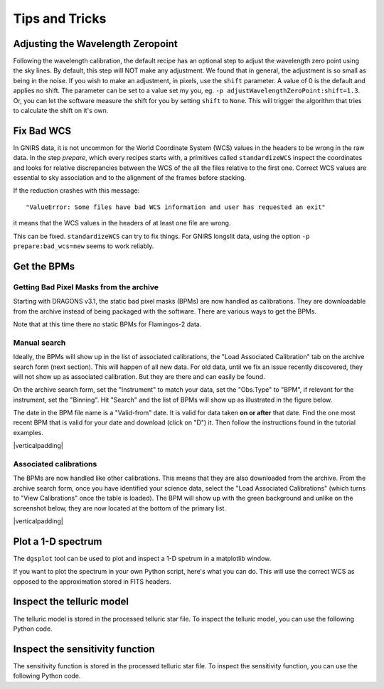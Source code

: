 .. tips_and_tricks.rst

.. role:: raw-html(raw)
   :format: html

.. |verticalpadding| replace:: :raw-html:`<br>`

.. _tips_and_tricks:

***************
Tips and Tricks
***************

.. _wavzero:

Adjusting the Wavelength Zeropoint
==================================

Following the wavelength calibration, the default recipe has an optional
step to adjust the wavelength zero point using the sky lines.  By default,
this step will NOT make any adjustment.  We found that in general, the
adjustment is so small as being in the noise.  If you wish to make an
adjustment, in pixels, use the ``shift`` parameter.  A value of 0 is the default and
applies no shift.  The parameter can be set to a value set my you, eg.
``-p adjustWavelengthZeroPoint:shift=1.3``.  Or, you can let the software
measure the shift for you by setting ``shift`` to ``None``.  This will trigger
the algorithm that tries to calculate the shift on it's own.

.. _badWCS:

Fix Bad WCS
===========

In GNIRS data, it is not uncommon for the World Coordinate System (WCS) values
in the headers to be wrong in the raw data.  In the step `prepare`, which
every recipes starts with, a primitives called ``standardizeWCS`` inspect the
coordinates and looks for relative discrepancies between the WCS of the all
the files relative to the first one.  Correct WCS values are essential to
sky association and to the alignment of the frames before stacking.

If the reduction crashes with this message::

    "ValueError: Some files have bad WCS information and user has requested an exit"

it means that the WCS values in the headers of at least one file are wrong.

This can be fixed.  ``standardizeWCS`` can try to fix things.  For GNIRS
longslit data, using the option ``-p prepare:bad_wcs=new`` seems to work
reliably.


.. _getBPM:

Get the BPMs
============

Getting Bad Pixel Masks from the archive
----------------------------------------
Starting with DRAGONS v3.1, the static bad pixel masks (BPMs) are now handled as
calibrations. They are downloadable from the archive instead of being packaged
with the software.  There are various ways to get the BPMs.

Note that at this time there no static BPMs for Flamingos-2 data.

.. _manualBPM:

Manual search
-------------
Ideally, the BPMs will show up in the list of associated calibrations, the
"Load Associated Calibration" tab on the archive search form (next section).
This will happen of all new data.  For old data, until we fix an issue
recently discovered, they will not show up as associated calibration.  But
they are there and can easily be found.

On the archive search form, set the "Instrument" to match your data, set the
"Obs.Type" to "BPM", if relevant for the instrument, set the "Binning".  Hit
"Search" and the list of BPMs will show up as illustrated in the figure below.

The date in the BPM file name is a "Valid-from" date.  It is valid for data
taken **on or after** that date.  Find the one most recent BPM that is valid
for your date and download (click on "D") it.  Then follow the instructions
found in the tutorial examples.

.. image:: _graphics/bpmsearch.png
   :scale: 100%
   :align: center

|verticalpadding|

Associated calibrations
-----------------------
The BPMs are now handled like other calibrations.  This means that they are
also downloaded from the archive.  From the archive search form, once you
have identified your science data, select the "Load Associated Calibrations"
(which turns to "View Calibrations" once the table is loaded).  The BPM will
show up with the green background and unlike on the screenshot below, they
are now located at the bottom of the primary list.

.. image:: _graphics/bpmassociated.png
   :scale: 100%
   :align: center

|verticalpadding|


.. _plot_1d:

Plot a 1-D spectrum
===================
The ``dgsplot`` tool can be used to plot and inspect a 1-D spetrum in a
matplotlib window.

If you want to plot the spectrum in your own Python script, here's what
you can do.  This will use the correct WCS as opposed to the approximation
stored in FITS headers.

.. code-block:: python
    :linenos:

    import matplotlib.pyplot as plt
    import numpy as np

    import astrodata
    import gemini_instruments

    ad = astrodata.open('S20171022S0087_1D.fits')
    ad.info()

    data = ad[0].data
    wavelength = ad[0].wcs(np.arange(data.size)).astype(np.float32)
    units = ad[0].wcs.output_frame.unit[0]

    # add aperture number and location in the title.
    # check that plt.xlabel call.  Not sure it's right, it works though.
    plt.xlabel(f'Wavelength ({units})')
    plt.ylabel(f'Signal ({ad[0].hdr["BUNIT"]})')
    plt.plot(wavelength, data)
    plt.show()


Inspect the telluric model
==========================
The telluric model is stored in the processed telluric star file.
To inspect the telluric model, you can use the following Python code.

.. code-block:: python
    :linenos:

    import numpy as np
    import matplotlib.pyplot as plt

    import astrodata
    import gemini_instruments

    ad = astrodata.open('N20210407S0188_telluric.fits')
    w = ad[0].wcs(np.arange(ad[0].data.size))
    plt.plot(w, ad[0].TELLABS)
    plt.show()


Inspect the sensitivity function
================================
The sensitivity function is stored in the processed telluric star file.
To inspect the sensitivity function, you can use the following Python code.

.. code-block:: python
    :linenos:

    import numpy as np
    import matplotlib.pyplot as plt

    import astrodata
    import gemini_instruments

    from gempy.library import astromodels as am

    ad = astrodata.open('N20210407S0188_telluric.fits')
    sensfunc = am.table_to_model(ad[0].SENSFUNC)
    w = ad[0].wcs(np.arange(ad[0].data.size))
    plt.plot(w, sensfunc(w))
    plt.show()